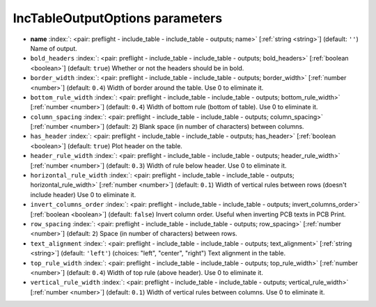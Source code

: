 .. _IncTableOutputOptions:


IncTableOutputOptions parameters
~~~~~~~~~~~~~~~~~~~~~~~~~~~~~~~~

-  **name** :index:`: <pair: preflight - include_table - include_table - outputs; name>` [:ref:`string <string>`] (default: ``''``) Name of output.
-  ``bold_headers`` :index:`: <pair: preflight - include_table - include_table - outputs; bold_headers>` [:ref:`boolean <boolean>`] (default: ``true``) Whether or not the headers should be in bold.
-  ``border_width`` :index:`: <pair: preflight - include_table - include_table - outputs; border_width>` [:ref:`number <number>`] (default: ``0.4``) Width of border around the table. Use 0 to eliminate it.
-  ``bottom_rule_width`` :index:`: <pair: preflight - include_table - include_table - outputs; bottom_rule_width>` [:ref:`number <number>`] (default: ``0.4``) Width of bottom rule (bottom of table). Use 0 to eliminate it.
-  ``column_spacing`` :index:`: <pair: preflight - include_table - include_table - outputs; column_spacing>` [:ref:`number <number>`] (default: ``2``) Blank space (in number of characters) between columns.
-  ``has_header`` :index:`: <pair: preflight - include_table - include_table - outputs; has_header>` [:ref:`boolean <boolean>`] (default: ``true``) Plot header on the table.
-  ``header_rule_width`` :index:`: <pair: preflight - include_table - include_table - outputs; header_rule_width>` [:ref:`number <number>`] (default: ``0.3``) Width of rule below header. Use 0 to eliminate it.
-  ``horizontal_rule_width`` :index:`: <pair: preflight - include_table - include_table - outputs; horizontal_rule_width>` [:ref:`number <number>`] (default: ``0.1``) Width of vertical rules between rows (doesn't include header)
   Use 0 to eliminate it.
-  ``invert_columns_order`` :index:`: <pair: preflight - include_table - include_table - outputs; invert_columns_order>` [:ref:`boolean <boolean>`] (default: ``false``) Invert column order. Useful when inverting PCB texts in PCB Print.
-  ``row_spacing`` :index:`: <pair: preflight - include_table - include_table - outputs; row_spacing>` [:ref:`number <number>`] (default: ``2``) Space (in number of characters) between rows.
-  ``text_alignment`` :index:`: <pair: preflight - include_table - include_table - outputs; text_alignment>` [:ref:`string <string>`] (default: ``'left'``) (choices: "left", "center", "right") Text alignment in the table.
-  ``top_rule_width`` :index:`: <pair: preflight - include_table - include_table - outputs; top_rule_width>` [:ref:`number <number>`] (default: ``0.4``) Width of top rule (above header). Use 0 to eliminate it.
-  ``vertical_rule_width`` :index:`: <pair: preflight - include_table - include_table - outputs; vertical_rule_width>` [:ref:`number <number>`] (default: ``0.1``) Width of vertical rules between columns. Use 0 to eliminate it.


